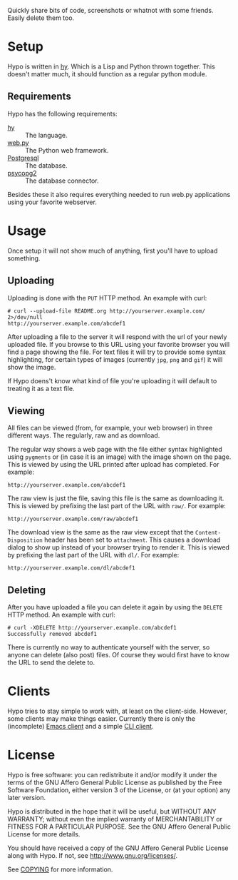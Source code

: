 #+STARTUP: showall

Quickly share bits of code, screenshots or whatnot with some friends.
Easily delete them too.

* Setup

  Hypo is written in [[http://hylang.org][hy]].  Which is a Lisp and Python thrown together.
  This doesn't matter much, it should function as a regular python
  module.

** Requirements

   Hypo has the following requirements:

   - [[http://hylang.org][hy]] :: The language.
   - [[http://webpy.org][web.py]] :: The Python web framework.
   - [[http://postgresql.org][Postgresql]] :: The database.
   - [[http://initd.org/psycopg/][psycopg2]] :: The database connector.

   Besides these it also requires everything needed to run web.py
   applications using your favorite webserver.

* Usage

  Once setup it will not show much of anything, first you'll have to
  upload something.

** Uploading

   Uploading is done with the ~PUT~ HTTP method.  An example with curl:

   : # curl --upload-file README.org http://yourserver.example.com/ 2>/dev/null
   : http://yourserver.example.com/abcdef1

   After uploading a file to the server it will respond with the url
   of your newly uploaded file.  If you browse to this URL using your
   favorite browser you will find a page showing the file.  For text
   files it will try to provide some syntax highlighting, for certain
   types of images (currently ~jpg~, ~png~ and ~gif~) it will show the
   image.

   If Hypo doens't know what kind of file you're uploading it will
   default to treating it as a text file.

** Viewing

   All files can be viewed (from, for example, your web browser) in
   three different ways. The regularly, raw and as download.

   The regular way shows a web page with the file either syntax
   highlighted using ~pygments~ or (in case it is an image) with the
   image shown on the page. This is viewed by using the URL printed
   after upload has completed. For example:

   : http://yourserver.example.com/abcdef1

   The raw view is just the file, saving this file is the same as
   downloading it. This is viewed by prefixing the last part of the
   URL with ~raw/~. For example:

   : http://yourserver.example.com/raw/abcdef1

   The download view is the same as the raw view except that the
   ~Content-Disposition~ header has been set to ~attachment~. This causes
   a download dialog to show up instead of your browser trying to
   render it. This is viewed by prefixing the last part of the URL
   with ~dl/~. For example:

   : http://yourserver.example.com/dl/abcdef1

** Deleting

   After you have uploaded a file you can delete it again by using
   the ~DELETE~ HTTP method. An example with curl:

   : # curl -XDELETE http://yourserver.example.com/abcdef1
   : Successfully removed abcdef1

   There is currently no way to authenticate yourself with the
   server, so anyone can delete (also post) files. Of course they
   would first have to know the URL to send the delete to.

* Clients

  Hypo tries to stay simple to work with, at least on the client-side.
  However, some clients may make things easier. Currently there is
  only the (incomplete) [[http://code.ryuslash.org/hypo-emacs/][Emacs client]] and a simple [[http://code.ryuslash.org/hypo-cli/about/][CLI client]].

* License

  Hypo is free software: you can redistribute it and/or modify it
  under the terms of the GNU Affero General Public License as
  published by the Free Software Foundation, either version 3 of the
  License, or (at your option) any later version.

  Hypo is distributed in the hope that it will be useful, but
  WITHOUT ANY WARRANTY; without even the implied warranty of
  MERCHANTABILITY or FITNESS FOR A PARTICULAR PURPOSE.  See the GNU
  Affero General Public License for more details.

  You should have received a copy of the GNU Affero General Public
  License along with Hypo.  If not, see [[http://www.gnu.org/licenses/]].

  See [[http://code.ryuslash.org/cgit.cgi/hypo/tree/COPYING][COPYING]] for more information.
